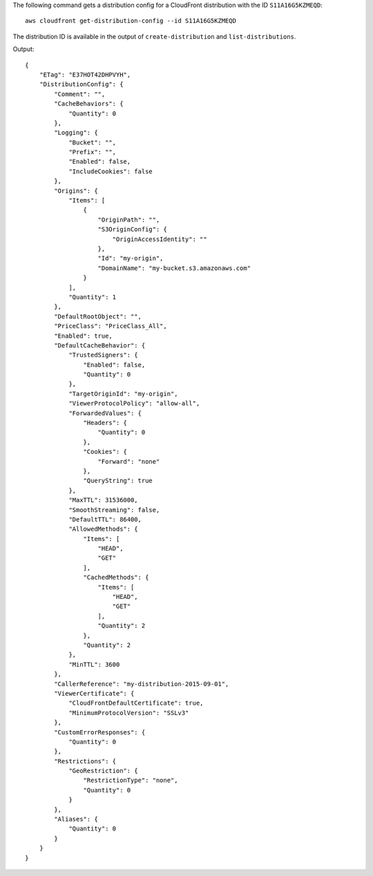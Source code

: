 The following command gets a distribution config for a CloudFront distribution with the ID ``S11A16G5KZMEQD``::

  aws cloudfront get-distribution-config --id S11A16G5KZMEQD

The distribution ID is available in the output of ``create-distribution`` and ``list-distributions``.

Output::

  {
      "ETag": "E37HOT42DHPVYH",
      "DistributionConfig": {
          "Comment": "",
          "CacheBehaviors": {
              "Quantity": 0
          },
          "Logging": {
              "Bucket": "",
              "Prefix": "",
              "Enabled": false,
              "IncludeCookies": false
          },
          "Origins": {
              "Items": [
                  {
                      "OriginPath": "",
                      "S3OriginConfig": {
                          "OriginAccessIdentity": ""
                      },
                      "Id": "my-origin",
                      "DomainName": "my-bucket.s3.amazonaws.com"
                  }
              ],
              "Quantity": 1
          },
          "DefaultRootObject": "",
          "PriceClass": "PriceClass_All",
          "Enabled": true,
          "DefaultCacheBehavior": {
              "TrustedSigners": {
                  "Enabled": false,
                  "Quantity": 0
              },
              "TargetOriginId": "my-origin",
              "ViewerProtocolPolicy": "allow-all",
              "ForwardedValues": {
                  "Headers": {
                      "Quantity": 0
                  },
                  "Cookies": {
                      "Forward": "none"
                  },
                  "QueryString": true
              },
              "MaxTTL": 31536000,
              "SmoothStreaming": false,
              "DefaultTTL": 86400,
              "AllowedMethods": {
                  "Items": [
                      "HEAD",
                      "GET"
                  ],
                  "CachedMethods": {
                      "Items": [
                          "HEAD",
                          "GET"
                      ],
                      "Quantity": 2
                  },
                  "Quantity": 2
              },
              "MinTTL": 3600
          },
          "CallerReference": "my-distribution-2015-09-01",
          "ViewerCertificate": {
              "CloudFrontDefaultCertificate": true,
              "MinimumProtocolVersion": "SSLv3"
          },
          "CustomErrorResponses": {
              "Quantity": 0
          },
          "Restrictions": {
              "GeoRestriction": {
                  "RestrictionType": "none",
                  "Quantity": 0
              }
          },
          "Aliases": {
              "Quantity": 0
          }
      }
  }